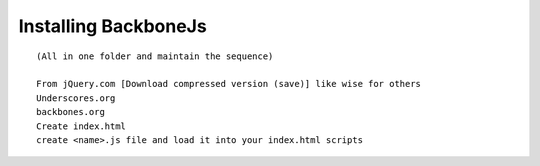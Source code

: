 Installing BackboneJs
-----------------------

::

    (All in one folder and maintain the sequence)

    From jQuery.com [Download compressed version (save)] like wise for others
    Underscores.org
    backbones.org
    Create index.html
    create <name>.js file and load it into your index.html scripts
